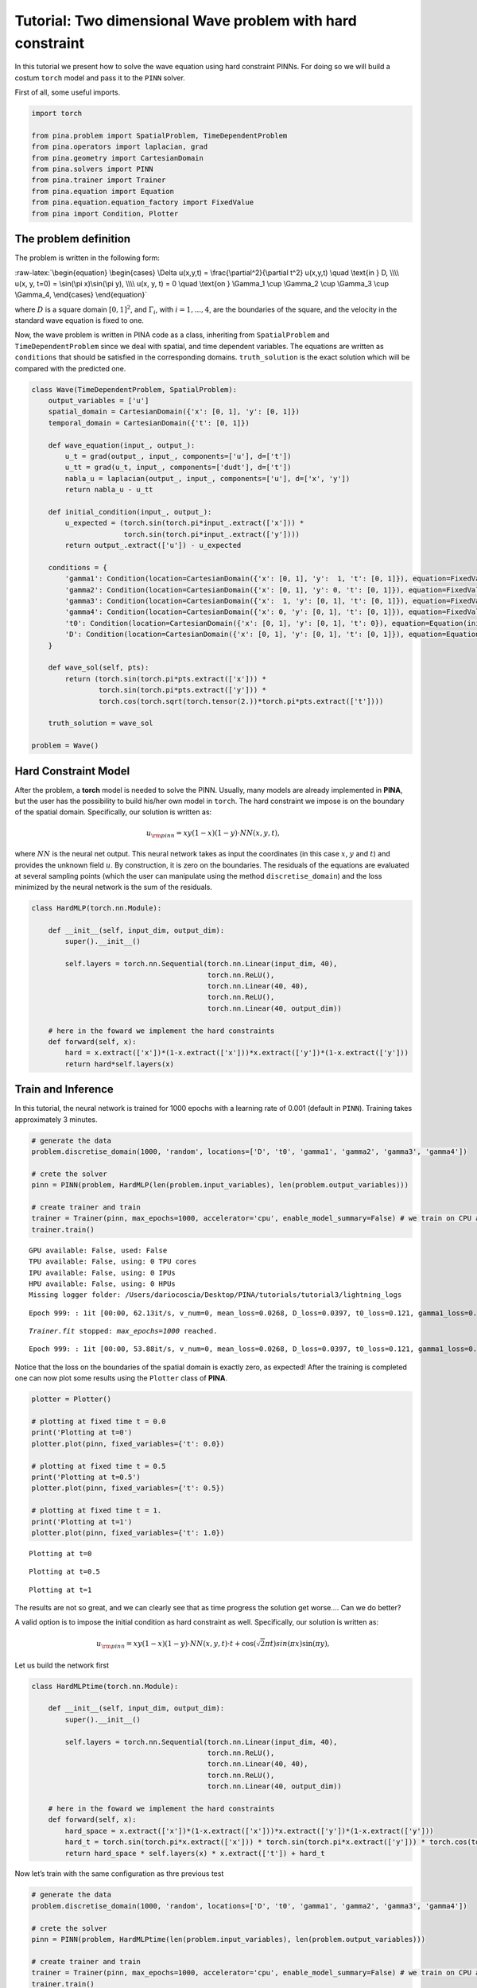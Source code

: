 Tutorial: Two dimensional Wave problem with hard constraint
===========================================================

In this tutorial we present how to solve the wave equation using hard
constraint PINNs. For doing so we will build a costum ``torch`` model
and pass it to the ``PINN`` solver.

First of all, some useful imports.

.. code:: ipython3

    import torch
    
    from pina.problem import SpatialProblem, TimeDependentProblem
    from pina.operators import laplacian, grad
    from pina.geometry import CartesianDomain
    from pina.solvers import PINN
    from pina.trainer import Trainer
    from pina.equation import Equation
    from pina.equation.equation_factory import FixedValue
    from pina import Condition, Plotter

The problem definition
----------------------

The problem is written in the following form:

:raw-latex:`\begin{equation}
\begin{cases}
\Delta u(x,y,t) = \frac{\partial^2}{\partial t^2} u(x,y,t) \quad \text{in } D, \\\\
u(x, y, t=0) = \sin(\pi x)\sin(\pi y), \\\\
u(x, y, t) = 0 \quad \text{on } \Gamma_1 \cup \Gamma_2 \cup \Gamma_3 \cup \Gamma_4,
\end{cases}
\end{equation}`

where :math:`D` is a square domain :math:`[0,1]^2`, and
:math:`\Gamma_i`, with :math:`i=1,...,4`, are the boundaries of the
square, and the velocity in the standard wave equation is fixed to one.

Now, the wave problem is written in PINA code as a class, inheriting
from ``SpatialProblem`` and ``TimeDependentProblem`` since we deal with
spatial, and time dependent variables. The equations are written as
``conditions`` that should be satisfied in the corresponding domains.
``truth_solution`` is the exact solution which will be compared with the
predicted one.

.. code:: ipython3

    class Wave(TimeDependentProblem, SpatialProblem):
        output_variables = ['u']
        spatial_domain = CartesianDomain({'x': [0, 1], 'y': [0, 1]})
        temporal_domain = CartesianDomain({'t': [0, 1]})
    
        def wave_equation(input_, output_):
            u_t = grad(output_, input_, components=['u'], d=['t'])
            u_tt = grad(u_t, input_, components=['dudt'], d=['t'])
            nabla_u = laplacian(output_, input_, components=['u'], d=['x', 'y'])
            return nabla_u - u_tt
    
        def initial_condition(input_, output_):
            u_expected = (torch.sin(torch.pi*input_.extract(['x'])) *
                          torch.sin(torch.pi*input_.extract(['y'])))
            return output_.extract(['u']) - u_expected
    
        conditions = {
            'gamma1': Condition(location=CartesianDomain({'x': [0, 1], 'y':  1, 't': [0, 1]}), equation=FixedValue(0.)),
            'gamma2': Condition(location=CartesianDomain({'x': [0, 1], 'y': 0, 't': [0, 1]}), equation=FixedValue(0.)),
            'gamma3': Condition(location=CartesianDomain({'x':  1, 'y': [0, 1], 't': [0, 1]}), equation=FixedValue(0.)),
            'gamma4': Condition(location=CartesianDomain({'x': 0, 'y': [0, 1], 't': [0, 1]}), equation=FixedValue(0.)),
            't0': Condition(location=CartesianDomain({'x': [0, 1], 'y': [0, 1], 't': 0}), equation=Equation(initial_condition)),
            'D': Condition(location=CartesianDomain({'x': [0, 1], 'y': [0, 1], 't': [0, 1]}), equation=Equation(wave_equation)),
        }
    
        def wave_sol(self, pts):
            return (torch.sin(torch.pi*pts.extract(['x'])) *
                    torch.sin(torch.pi*pts.extract(['y'])) *
                    torch.cos(torch.sqrt(torch.tensor(2.))*torch.pi*pts.extract(['t'])))
    
        truth_solution = wave_sol
    
    problem = Wave()

Hard Constraint Model
---------------------

After the problem, a **torch** model is needed to solve the PINN.
Usually, many models are already implemented in **PINA**, but the user
has the possibility to build his/her own model in ``torch``. The hard
constraint we impose is on the boundary of the spatial domain.
Specifically, our solution is written as:

.. math::  u_{\rm{pinn}} = xy(1-x)(1-y)\cdot NN(x, y, t), 

where :math:`NN` is the neural net output. This neural network takes as
input the coordinates (in this case :math:`x`, :math:`y` and :math:`t`)
and provides the unknown field :math:`u`. By construction, it is zero on
the boundaries. The residuals of the equations are evaluated at several
sampling points (which the user can manipulate using the method
``discretise_domain``) and the loss minimized by the neural network is
the sum of the residuals.

.. code:: ipython3

    class HardMLP(torch.nn.Module):
    
        def __init__(self, input_dim, output_dim):
            super().__init__()
    
            self.layers = torch.nn.Sequential(torch.nn.Linear(input_dim, 40),
                                              torch.nn.ReLU(),
                                              torch.nn.Linear(40, 40),
                                              torch.nn.ReLU(),
                                              torch.nn.Linear(40, output_dim))
            
        # here in the foward we implement the hard constraints
        def forward(self, x):
            hard = x.extract(['x'])*(1-x.extract(['x']))*x.extract(['y'])*(1-x.extract(['y']))
            return hard*self.layers(x)

Train and Inference
-------------------

In this tutorial, the neural network is trained for 1000 epochs with a
learning rate of 0.001 (default in ``PINN``). Training takes
approximately 3 minutes.

.. code:: ipython3

    # generate the data
    problem.discretise_domain(1000, 'random', locations=['D', 't0', 'gamma1', 'gamma2', 'gamma3', 'gamma4'])
    
    # crete the solver
    pinn = PINN(problem, HardMLP(len(problem.input_variables), len(problem.output_variables)))
    
    # create trainer and train
    trainer = Trainer(pinn, max_epochs=1000, accelerator='cpu', enable_model_summary=False) # we train on CPU and avoid model summary at beginning of training (optional)
    trainer.train()


.. parsed-literal::

    GPU available: False, used: False
    TPU available: False, using: 0 TPU cores
    IPU available: False, using: 0 IPUs
    HPU available: False, using: 0 HPUs
    Missing logger folder: /Users/dariocoscia/Desktop/PINA/tutorials/tutorial3/lightning_logs


.. parsed-literal::

    Epoch 999: : 1it [00:00, 62.13it/s, v_num=0, mean_loss=0.0268, D_loss=0.0397, t0_loss=0.121, gamma1_loss=0.000, gamma2_loss=0.000, gamma3_loss=0.000, gamma4_loss=0.000] 

.. parsed-literal::

    `Trainer.fit` stopped: `max_epochs=1000` reached.


.. parsed-literal::

    Epoch 999: : 1it [00:00, 53.88it/s, v_num=0, mean_loss=0.0268, D_loss=0.0397, t0_loss=0.121, gamma1_loss=0.000, gamma2_loss=0.000, gamma3_loss=0.000, gamma4_loss=0.000]


Notice that the loss on the boundaries of the spatial domain is exactly
zero, as expected! After the training is completed one can now plot some
results using the ``Plotter`` class of **PINA**.

.. code:: ipython3

    plotter = Plotter()
    
    # plotting at fixed time t = 0.0
    print('Plotting at t=0')
    plotter.plot(pinn, fixed_variables={'t': 0.0})
    
    # plotting at fixed time t = 0.5
    print('Plotting at t=0.5')
    plotter.plot(pinn, fixed_variables={'t': 0.5})
    
    # plotting at fixed time t = 1.
    print('Plotting at t=1')
    plotter.plot(pinn, fixed_variables={'t': 1.0})


.. parsed-literal::

    Plotting at t=0



.. image:: tutorial_files/tutorial_13_1.png


.. parsed-literal::

    Plotting at t=0.5



.. image:: tutorial_files/tutorial_13_3.png


.. parsed-literal::

    Plotting at t=1



.. image:: tutorial_files/tutorial_13_5.png


The results are not so great, and we can clearly see that as time
progress the solution get worse…. Can we do better?

A valid option is to impose the initial condition as hard constraint as
well. Specifically, our solution is written as:

.. math::  u_{\rm{pinn}} = xy(1-x)(1-y)\cdot NN(x, y, t)\cdot t + \cos(\sqrt{2}\pi t)sin(\pi x)\sin(\pi y), 

Let us build the network first

.. code:: ipython3

    class HardMLPtime(torch.nn.Module):
    
        def __init__(self, input_dim, output_dim):
            super().__init__()
    
            self.layers = torch.nn.Sequential(torch.nn.Linear(input_dim, 40),
                                              torch.nn.ReLU(),
                                              torch.nn.Linear(40, 40),
                                              torch.nn.ReLU(),
                                              torch.nn.Linear(40, output_dim))
            
        # here in the foward we implement the hard constraints
        def forward(self, x):
            hard_space = x.extract(['x'])*(1-x.extract(['x']))*x.extract(['y'])*(1-x.extract(['y']))
            hard_t = torch.sin(torch.pi*x.extract(['x'])) * torch.sin(torch.pi*x.extract(['y'])) * torch.cos(torch.sqrt(torch.tensor(2.))*torch.pi*x.extract(['t']))
            return hard_space * self.layers(x) * x.extract(['t']) + hard_t

Now let’s train with the same configuration as thre previous test

.. code:: ipython3

    # generate the data
    problem.discretise_domain(1000, 'random', locations=['D', 't0', 'gamma1', 'gamma2', 'gamma3', 'gamma4'])
    
    # crete the solver
    pinn = PINN(problem, HardMLPtime(len(problem.input_variables), len(problem.output_variables)))
    
    # create trainer and train
    trainer = Trainer(pinn, max_epochs=1000, accelerator='cpu', enable_model_summary=False) # we train on CPU and avoid model summary at beginning of training (optional)
    trainer.train()


.. parsed-literal::

    GPU available: False, used: False
    TPU available: False, using: 0 TPU cores
    IPU available: False, using: 0 IPUs
    HPU available: False, using: 0 HPUs


.. parsed-literal::

    Epoch 999: : 1it [00:00, 48.54it/s, v_num=1, mean_loss=1.48e-8, D_loss=8.89e-8, t0_loss=0.000, gamma1_loss=2.06e-15, gamma2_loss=0.000, gamma3_loss=2.1e-15, gamma4_loss=0.000]

.. parsed-literal::

    `Trainer.fit` stopped: `max_epochs=1000` reached.


.. parsed-literal::

    Epoch 999: : 1it [00:00, 43.25it/s, v_num=1, mean_loss=1.48e-8, D_loss=8.89e-8, t0_loss=0.000, gamma1_loss=2.06e-15, gamma2_loss=0.000, gamma3_loss=2.1e-15, gamma4_loss=0.000]


We can clearly see that the loss is way lower now. Let’s plot the
results

.. code:: ipython3

    plotter = Plotter()
    
    # plotting at fixed time t = 0.0
    print('Plotting at t=0')
    plotter.plot(pinn, fixed_variables={'t': 0.0})
    
    # plotting at fixed time t = 0.5
    print('Plotting at t=0.5')
    plotter.plot(pinn, fixed_variables={'t': 0.5})
    
    # plotting at fixed time t = 1.
    print('Plotting at t=1')
    plotter.plot(pinn, fixed_variables={'t': 1.0})


.. parsed-literal::

    Plotting at t=0



.. image:: tutorial_files/tutorial_19_1.png


.. parsed-literal::

    Plotting at t=0.5



.. image:: tutorial_files/tutorial_19_3.png


.. parsed-literal::

    Plotting at t=1



.. image:: tutorial_files/tutorial_19_5.png


We can see now that the results are way better! This is due to the fact
that previously the network was not learning correctly the initial
conditon, leading to a poor solution when the time evolved. By imposing
the initial condition the network is able to correctly solve the
problem.

What’s next?
------------

Nice you have completed the two dimensional Wave tutorial of **PINA**!
There are multiple directions you can go now:

1. Train the network for longer or with different layer sizes and assert
   the finaly accuracy

2. Propose new types of hard constraints in time, e.g. 

   .. math::  u_{\rm{pinn}} = xy(1-x)(1-y)\cdot NN(x, y, t)(1-\exp(-t)) + \cos(\sqrt{2}\pi t)sin(\pi x)\sin(\pi y), 

3. Exploit extrafeature training for model 1 and 2

4. Many more…
